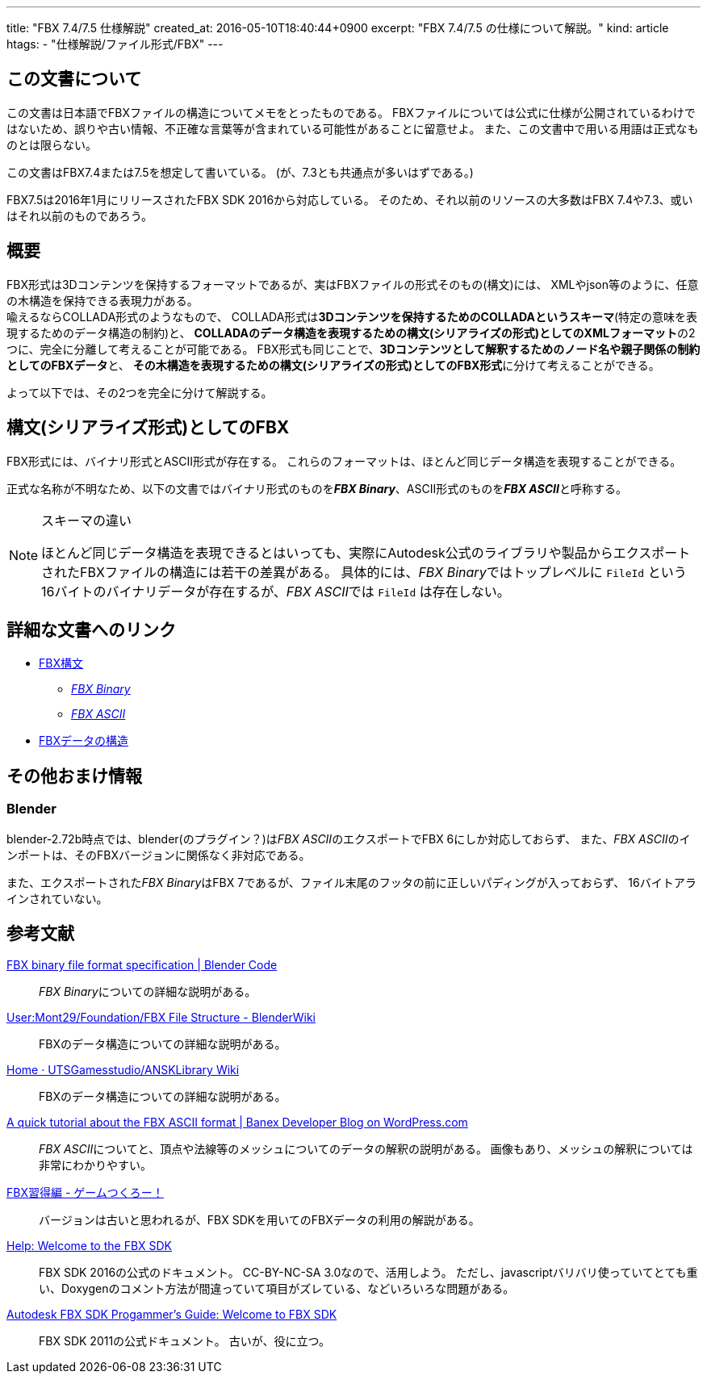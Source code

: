 ---
title: "FBX 7.4/7.5 仕様解説"
created_at: 2016-05-10T18:40:44+0900
excerpt: "FBX 7.4/7.5 の仕様について解説。"
kind: article
htags:
  - "仕様解説/ファイル形式/FBX"
---

[[about-this-document]]
== この文書について
この文書は日本語でFBXファイルの構造についてメモをとったものである。
FBXファイルについては公式に仕様が公開されているわけではないため、誤りや古い情報、不正確な言葉等が含まれている可能性があることに留意せよ。
また、この文書中で用いる用語は正式なものとは限らない。

この文書はFBX7.4または7.5を想定して書いている。
(が、7.3とも共通点が多いはずである。)

FBX7.5は2016年1月にリリースされたFBX SDK 2016から対応している。
そのため、それ以前のリソースの大多数はFBX 7.4や7.3、或いはそれ以前のものであろう。


[[abstract]]
== 概要
FBX形式は3Dコンテンツを保持するフォーマットであるが、実はFBXファイルの形式そのもの(構文)には、
XMLやjson等のように、任意の木構造を保持できる表現力がある。 +
喩えるならCOLLADA形式のようなもので、
COLLADA形式は**3Dコンテンツを保持するためのCOLLADAというスキーマ**(特定の意味を表現するためのデータ構造の制約)と、
**COLLADAのデータ構造を表現するための構文(シリアライズの形式)としてのXMLフォーマット**の2つに、完全に分離して考えることが可能である。
FBX形式も同じことで、**3Dコンテンツとして解釈するためのノード名や親子関係の制約としてのFBXデータ**と、
**その木構造を表現するための構文(シリアライズの形式)としてのFBX形式**に分けて考えることができる。

よって以下では、その2つを完全に分けて解説する。


[[fbx-as-syntax]]
== 構文(シリアライズ形式)としてのFBX
FBX形式には、バイナリ形式とASCII形式が存在する。
これらのフォーマットは、ほとんど同じデータ構造を表現することができる。

正式な名称が不明なため、以下の文書ではバイナリ形式のものを**_FBX Binary_**、ASCII形式のものを**_FBX ASCII_**と呼称する。

[NOTE]
.スキーマの違い
====
ほとんど同じデータ構造を表現できるとはいっても、実際にAutodesk公式のライブラリや製品からエクスポートされたFBXファイルの構造には若干の差異がある。
具体的には、__FBX Binary__ではトップレベルに `FileId` という16バイトのバイナリデータが存在するが、__FBX ASCII__では `FileId` は存在しない。

====


[[links-for-detailed-documents]]
== 詳細な文書へのリンク
- link:syntax[FBX構文]
  * link:syntax/binary[_FBX Binary_]
  * link:syntax/ascii[_FBX ASCII_]
- link:structure[FBXデータの構造]


[[other-info]]
== その他おまけ情報

[[blender]]
=== Blender
blender-2.72b時点では、blender(のプラグイン？)は__FBX ASCII__のエクスポートでFBX 6にしか対応しておらず、
また、__FBX ASCII__のインポートは、そのFBXバージョンに関係なく非対応である。

また、エクスポートされた__FBX Binary__はFBX 7であるが、ファイル末尾のフッタの前に正しいパディングが入っておらず、
16バイトアラインされていない。


[[links-for-external-information]]
== 参考文献
link:https://code.blender.org/2013/08/fbx-binary-file-format-specification/[FBX binary file format specification | Blender Code]::
    __FBX Binary__についての詳細な説明がある。
link:http://wiki.blender.org/index.php/User:Mont29/Foundation/FBX_File_Structure[User:Mont29/Foundation/FBX File Structure - BlenderWiki]::
    FBXのデータ構造についての詳細な説明がある。
link:https://github.com/UTSGamesstudio/ANSKLibrary/wiki[Home · UTSGamesstudio/ANSKLibrary Wiki]::
    FBXのデータ構造についての詳細な説明がある。
link:https://banexdevblog.wordpress.com/2014/06/23/a-quick-tutorial-about-the-fbx-ascii-format/[A quick tutorial about the FBX ASCII format | Banex Developer Blog on WordPress.com]::
    __FBX ASCII__についてと、頂点や法線等のメッシュについてのデータの解釈の説明がある。
    画像もあり、メッシュの解釈については非常にわかりやすい。
link:http://marupeke296.com/FBX_main.html[FBX習得編 - ゲームつくろー！]::
    バージョンは古いと思われるが、FBX SDKを用いてのFBXデータの利用の解説がある。
link:http://help.autodesk.com/view/FBX/2016/ENU/?guid=__files_GUID_105ED19A_9A5A_425E_BFD7_C1BBADA67AAB_htm[Help: Welcome to the FBX SDK]::
    FBX SDK 2016の公式のドキュメント。
    CC-BY-NC-SA 3.0なので、活用しよう。
    ただし、javascriptバリバリ使っていてとても重い、Doxygenのコメント方法が間違っていて項目がズレている、などいろいろな問題がある。
link:http://download.autodesk.com/us/fbx/20112/FBX_SDK_HELP/index.html?url=WS1a9193826455f5ff-150b16da11960d83164-6c85.htm,topicNumber=d0e51[Autodesk FBX SDK Progammer's Guide: Welcome to FBX SDK]::
    FBX SDK 2011の公式ドキュメント。
    古いが、役に立つ。
